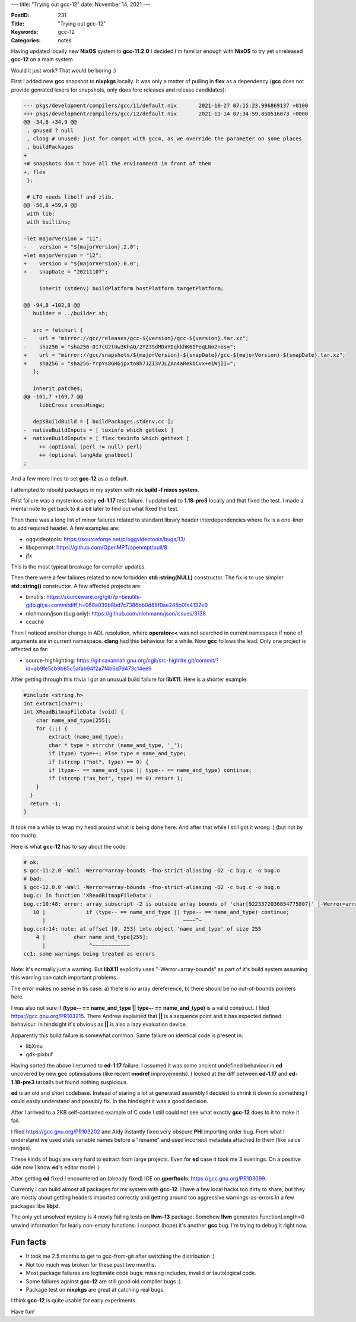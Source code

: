 ---
title: "Trying out gcc-12"
date: November 14, 2021
---

:PostID: 231
:Title: "Trying out gcc-12"
:Keywords: gcc-12
:Categories: notes

Having updated locally new **NixOS** system to **gcc-11.2.0** I decided
I'm familiar enough with **NixOS** to try yet unreleased **gcc-12** on
a main system.

Would it just work? That would be boring :)

First I added new **gcc** snapshot to **nixpkgs** locally. It was only a
matter of pulling in **flex** as a dependency (**gcc** does not provide
genrated lexers for snapshots, only does fore releases and release candidates):

.. code-block:: diff

    --- pkgs/development/compilers/gcc/11/default.nix       2021-10-27 07:15:23.996869137 +0100
    +++ pkgs/development/compilers/gcc/12/default.nix       2021-11-14 07:34:59.850516073 +0000
    @@ -34,6 +34,9 @@
     , gnused ? null
     , cloog # unused; just for compat with gcc4, as we override the parameter on some places
     , buildPackages
    +
    +# snapshots don't have all the environment in front of them
    +, flex
     }:
    
     # LTO needs libelf and zlib.
    @@ -56,8 +59,9 @@
     with lib;
     with builtins;
    
    -let majorVersion = "11";
    -    version = "${majorVersion}.2.0";
    +let majorVersion = "12";
    +    version = "${majorVersion}.0.0";
    +    snapDate = "20211107";
    
         inherit (stdenv) buildPlatform hostPlatform targetPlatform;
    
    @@ -94,8 +102,8 @@
       builder = ../builder.sh;
    
       src = fetchurl {
    -    url = "mirror://gcc/releases/gcc-${version}/gcc-${version}.tar.xz";
    -    sha256 = "sha256-0I7cU2tUw3KhAQ/2YZ3SdMDxYDqkkhK6IPeqLNo2+os=";
    +    url = "mirror://gcc/snapshots/${majorVersion}-${snapDate}/gcc-${majorVersion}-${snapDate}.tar.xz";
    +    sha256 = "sha256-YrpYs8GHGjpxto8h7JZI3VJLZAn4aRekbCvx+e1WjII=";
       };
    
       inherit patches;
    @@ -161,7 +169,7 @@
         libcCross crossMingw;
    
       depsBuildBuild = [ buildPackages.stdenv.cc ];
    -  nativeBuildInputs = [ texinfo which gettext ]
    +  nativeBuildInputs = [ flex texinfo which gettext ]
         ++ (optional (perl != null) perl)
         ++ (optional langAda gnatboot)
    ;

And a few more lines to set **gcc-12** as a default.

I attempted to rebuild packages in my system with **nix build -f nixos system**.

First failure was a mysterious early **ed-1.17** test failure. I updated
**ed** to **1.18-pre3** locally and that fixed the test. I made a mental note
to get back to it a bit later to find out what fixed the test.

Then there was a long list of minor failures related to standard library
header interdependencies where fix is a one-liner to add required header.
A few examples are:

- oggvideotools: https://sourceforge.net/p/oggvideotools/bugs/13/
- libopenmpt: https://github.com/OpenMPT/openmpt/pull/8
- jfx

This is the most typical breakage for compiler updates.

Then there were a few failures related to now forbidden **std::string(NULL)**
constructor. The fix is to use simpler **std::string()** constructor.
A few affected projects are:

- binutils: https://sourceware.org/git/?p=binutils-gdb.git;a=commitdiff;h=068a039b8bd7c7386bb0d88f0ae245b0fe4132e9
- nlohmann/json (bug only): https://github.com/nlohmann/json/issues/3138
- ccache

Then I noticed another change in ADL resolution, where **operator<<** was not
searched in current namespace if none of arguments are in current namespace.
**clang** had this behaviour for a while. Now **gcc** follows the lead.
Only one project is affected so far:

- source-highlighting: https://git.savannah.gnu.org/cgit/src-highlite.git/commit/?id=ab9fe5cb9b85c5afab94f2a7f4b6d7d473c14ee9

After getting through this trivia I got an unusual build failure for **libX11**.
Here is a shorter example:

.. code-block:: c

    #include <string.h>
    int extract(char*);
    int XReadBitmapFileData (void) {
        char name_and_type[255];
        for (;;) {
            extract (name_and_type);
            char * type = strrchr (name_and_type, '_');
            if (type) type++; else type = name_and_type;
            if (strcmp ("hot", type) == 0) {
            if (type-- == name_and_type || type-- == name_and_type) continue;
            if (strcmp ("ax_hot", type) == 0) return 1;
        }
      }
      return -1;
    }

It took me a while to wrap my head around what is being done here. And
after that while I still got it wrong :) (but not by too much).

Here is what **gcc-12** has to say about the code:

.. code-block::

    # ok:
    $ gcc-11.2.0 -Wall -Werror=array-bounds -fno-strict-aliasing -O2 -c bug.c -o bug.o
    # bad:
    $ gcc-12.0.0 -Wall -Werror=array-bounds -fno-strict-aliasing -O2 -c bug.c -o bug.o
    bug.c: In function 'XReadBitmapFileData':
    bug.c:10:48: error: array subscript -2 is outside array bounds of 'char[9223372036854775807]' [-Werror=array-bounds]
       10 |             if (type-- == name_and_type || type-- == name_and_type) continue;
          |                                            ~~~~^~
    bug.c:4:14: note: at offset [0, 253] into object 'name_and_type' of size 255
        4 |         char name_and_type[255];
          |              ^~~~~~~~~~~~~
    cc1: some warnings being treated as errors

Note: it's normally just a warning. But **libX11** explicitly uses
"-Werror=array-bounds" as part of it's build system assuming this
warning can catch important problems.

The error makes no sense in tis case: a) there is no array dereference,
b) there should be no out-of-bounds pointers here.

I was also not sure if **(type-- == name_and_type || type-- == name_and_type)**
is a valid construct. I filed https://gcc.gnu.org/PR103215. There Andrew
explained that **||** is a sequence point and it has expected defined
behaviour. In hindsight it's obvious as **||** is also a lazy evaluation
device.

Apparently this build failure is somewhat common. Same failure on
identical code is present in:

- libXmu
- gdk-pixbuf

Having sorted the above I returned to **ed-1.17** failure.  I assumed it
was some ancient undefined behaviour in **ed** uncovered by new **gcc**
optimisations (like recent **modref** improvements). I looked at
the diff between **ed-1.17** and **ed-1.18-pre3** tarballs but found
nothing suspicious.

**ed** is an old and short codebase. Instead of staring a lot at generated
assembly I decided to shrink it down to something I could easily understand
and possibly fix. In the hindsight it was a good decision.

After I arrived to a 2KB self-contained example of C code I still could
not see what exactly **gcc-12** does to it to make it fail.

I filed https://gcc.gnu.org/PR103202 and Aldy instantly fixed very obscure
**PHI** importing order bug. From what I understand we used stale variable
names before a "rename" and used incorrect metadata attached to them
(like value ranges).

These kinds of bugs are very hard to extract from large projects. Even for
**ed** case it took me 3 evenings. On a positive side now I know **ed**'s
editor model :)

After getting **ed** fixed I encountered an (already fixed) ICE on
**gperftools**: https://gcc.gnu.org/PR103099.

Currently I can build almost all packages for my system with **gcc-12**.
I have a few local hacks too dirty to share, but they are mostly about
getting headers imported correctly and getting around too aggressive
warnings-as-errors in a few packages libe **libjxl**.

The only yet unsolved mystery is 4 newly failing tests on **llvm-13**
package. Somehow **llvm** generates FunctionLength=0 unwind information
for learly non-empty functions. I suspect (hope) it's another **gcc** bug.
I'm trying to debug it right now.

Fun facts
---------

- It took me 2.5 months to get to gcc-from-git after switching the distribution :)
- Not too much was broken for these past two months.
- Most package failures are legitimate code bugs: missing includes, invalid or
  tautological code.
- Some failures against **gcc-12** are still good old compiler bugs :)
- Package test on **nixpkgs** are great at catching real bugs.

I think **gcc-12** is quite usable for early experiments.

Have fun!
